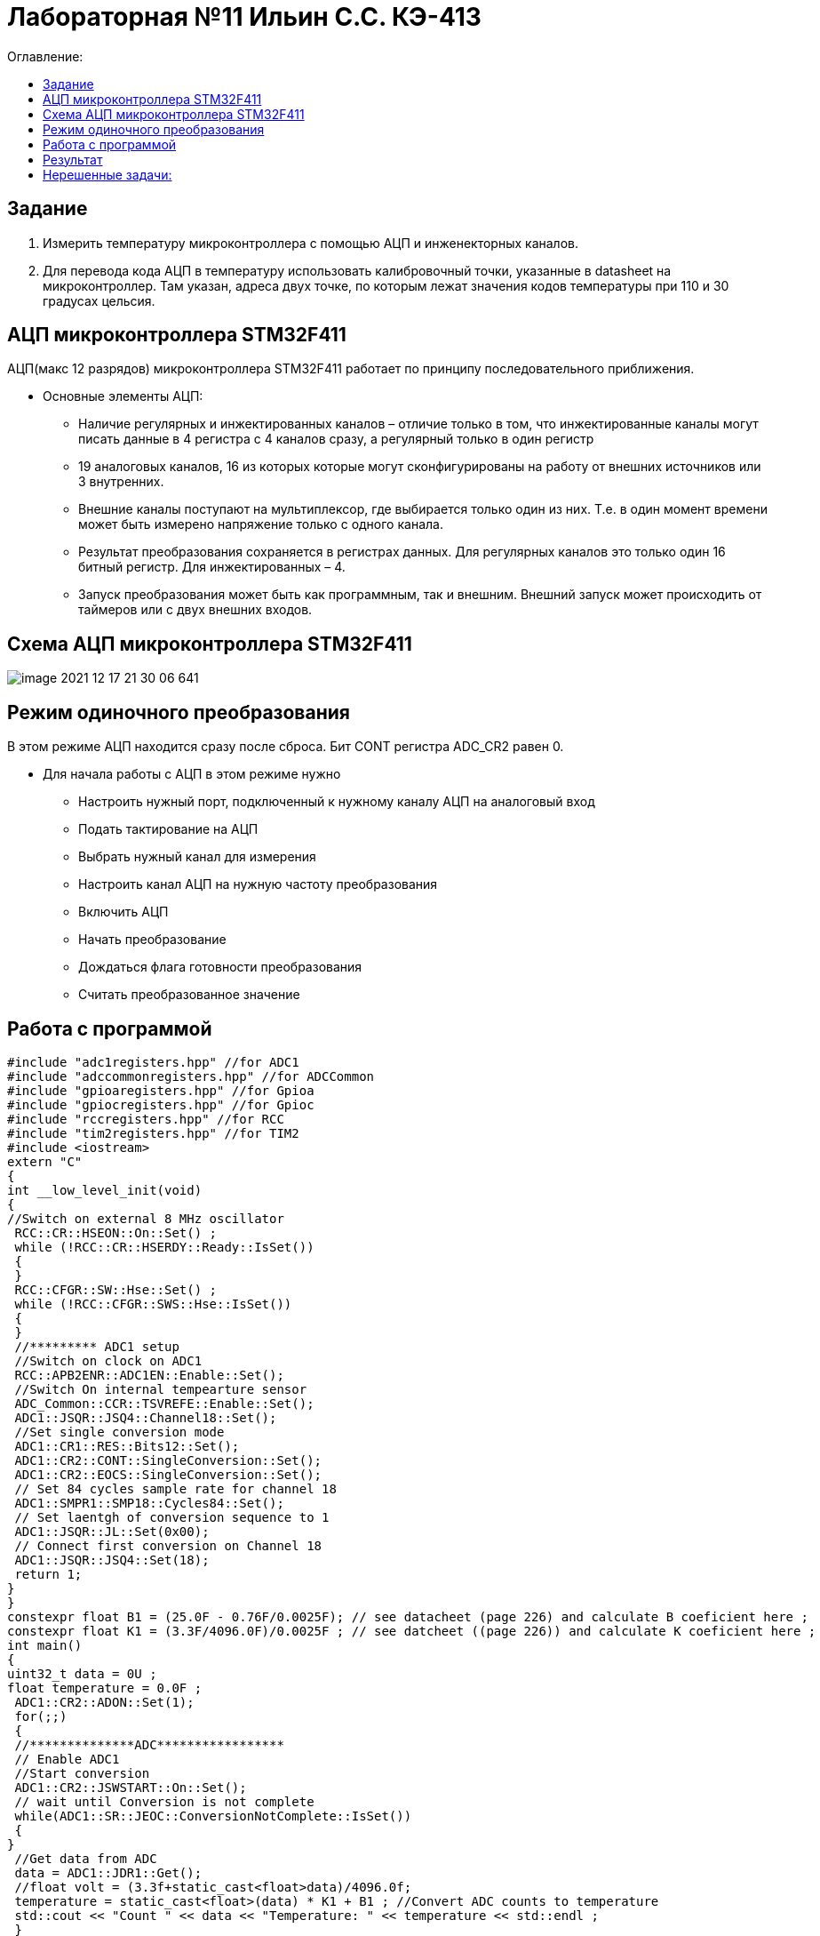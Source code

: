 :figure-caption: Рисунок
:table-caption: Таблица

= Лабораторная №11 Ильин С.С. КЭ-413
:toc:
:toc-title: Оглавление:

== Задание

1. Измерить температуру микроконтроллера с помощью АЦП и инженекторных каналов.
2. Для перевода кода АЦП в температуру использовать калибровочный точки, указанные в datasheet на микроконтроллер. Там указан, адреса двух точке, по которым лежат значения кодов температуры при 110 и 30 градусах цельсия.

== АЦП микроконтроллера STM32F411

АЦП(макс 12 разрядов) микроконтроллера STM32F411 работает по принципу последовательного приближения.

* Основные элементы АЦП:

** Наличие регулярных и инжектированных каналов – отличие только в том, что инжектированные каналы могут писать данные в 4 регистра с 4 каналов сразу, а регулярный только в один регистр

** 19 аналоговых каналов, 16 из которых которые могут сконфигурированы на работу от внешних источников или 3 внутренних.

** Внешние каналы поступают на мультиплексор, где выбирается только один из них. Т.е. в один момент времени может быть измерено напряжение только с одного канала.

** Результат преобразования сохраняется в регистрах данных. Для регулярных каналов это только один 16 битный регистр. Для инжектированных – 4.

** Запуск преобразования может быть как программным, так и внешним. Внешний запуск может происходить от таймеров или с двух внешних входов.

== Схема АЦП микроконтроллера STM32F411

image::image-2021-12-17-21-30-06-641.png[]

== Режим одиночного преобразования

В этом режиме АЦП находится сразу после сброса. Бит CONT регистра ADC_CR2 равен 0.

* Для начала работы с АЦП в этом режиме нужно

** Настроить нужный порт, подключенный к нужному каналу АЦП на аналоговый вход

** Подать тактирование на АЦП

** Выбрать нужный канал для измерения

** Настроить канал АЦП на нужную частоту преобразования

** Включить АЦП

** Начать преобразование

** Дождаться флага готовности преобразования

** Считать преобразованное значение

== Работа с программой

[source, c++]
#include "adc1registers.hpp" //for ADC1
#include "adccommonregisters.hpp" //for ADCCommon
#include "gpioaregisters.hpp" //for Gpioa
#include "gpiocregisters.hpp" //for Gpioc
#include "rccregisters.hpp" //for RCC
#include "tim2registers.hpp" //for TIM2
#include <iostream>
extern "C"
{
int __low_level_init(void)
{
//Switch on external 8 MHz oscillator
 RCC::CR::HSEON::On::Set() ;
 while (!RCC::CR::HSERDY::Ready::IsSet())
 {
 }
 RCC::CFGR::SW::Hse::Set() ;
 while (!RCC::CFGR::SWS::Hse::IsSet())
 {
 }
 //********* ADC1 setup
 //Switch on clock on ADC1
 RCC::APB2ENR::ADC1EN::Enable::Set();
 //Switch On internal tempearture sensor
 ADC_Common::CCR::TSVREFE::Enable::Set();
 ADC1::JSQR::JSQ4::Channel18::Set();
 //Set single conversion mode
 ADC1::CR1::RES::Bits12::Set();
 ADC1::CR2::CONT::SingleConversion::Set();
 ADC1::CR2::EOCS::SingleConversion::Set();
 // Set 84 cycles sample rate for channel 18
 ADC1::SMPR1::SMP18::Cycles84::Set();
 // Set laentgh of conversion sequence to 1
 ADC1::JSQR::JL::Set(0x00);
 // Connect first conversion on Channel 18
 ADC1::JSQR::JSQ4::Set(18);
 return 1;
}
}
constexpr float B1 = (25.0F - 0.76F/0.0025F); // see datacheet (page 226) and calculate B coeficient here ;
constexpr float K1 = (3.3F/4096.0F)/0.0025F ; // see datcheet ((page 226)) and calculate K coeficient here ;
int main()
{
uint32_t data = 0U ;
float temperature = 0.0F ;
 ADC1::CR2::ADON::Set(1);
 for(;;)
 {
 //**************ADC*****************
 // Enable ADC1
 //Start conversion
 ADC1::CR2::JSWSTART::On::Set();
 // wait until Conversion is not complete
 while(ADC1::SR::JEOC::ConversionNotComplete::IsSet())
 {
}
 //Get data from ADC
 data = ADC1::JDR1::Get();
 //float volt = (3.3f+static_cast<float>data)/4096.0f;
 temperature = static_cast<float>(data) * K1 + B1 ; //Convert ADC counts to temperature
 std::cout << "Count " << data << "Temperature: " << temperature << std::endl ;
 }
}

== Результат

На рисунке показано значение температуры в квартире, после чего ее начали нагревать.

image::image-2021-12-17-21-41-52-630.png[]

== Нерешенные задачи:

* Реализовал только на 4 канале.

* Не смог выполнить вторую задачу, поскольку не совсем понял как можно выцепить значение напряжения с диапазона регистров.
